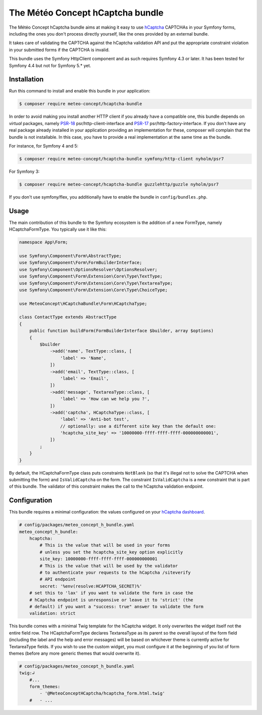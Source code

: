 The Météo Concept hCaptcha bundle
================================

The Météo Concept hCaptcha bundle aims at making it easy to use `hCaptcha`_ CAPTCHAs
in your Symfony forms, including the ones you don't
process directly yourself, like the ones provided by an external bundle.

It takes care of validating the CAPTCHA against the hCaptcha validation API and
put the appropriate constraint violation in your submitted forms if the CAPTCHA
is invalid.

This bundle uses the Symfony HttpClient component and as such requires Symfony 4.3
or later. It has been tested for Symfony 4.4 but not for Symfony 5.* yet.

Installation
------------

Run this command to install and enable this bundle in your application:

.. code-block:: terminal

    $ composer require meteo-concept/hcaptcha-bundle

In order to avoid making you install another HTTP client if you already have a
compatible one, this bundle depends on *virtual* packages, namely `PSR-18`_
psr/http-client-interface and `PSR-17`_ psr/http-factory-interface. If you don't
have any real package already installed in your application providing an
implementation for these, composer will complain that the bundle is not
installable. In this case, you have to provide a real implementation at the
same time as the bundle.

For instance, for Symfony 4 and 5:

.. code-block:: terminal

   $ composer require meteo-concept/hcaptcha-bundle symfony/http-client nyholm/psr7

For Symfony 3:

.. code-block:: terminal

   $ composer require meteo-concept/hcaptcha-bundle guzzlehttp/guzzle nyholm/psr7

If you don't use symfony/flex, you additionally have to enable the bundle in ``config/bundles.php``.

Usage
-----

The main contribution of this bundle to the Symfony ecosystem is the addition
of a new FormType, namely HCaptchaFormType. You typically use it like this:

.. code-block:: php

   namespace App\Form;

   use Symfony\Component\Form\AbstractType;
   use Symfony\Component\Form\FormBuilderInterface;
   use Symfony\Component\OptionsResolver\OptionsResolver;
   use Symfony\Component\Form\Extension\Core\Type\TextType;
   use Symfony\Component\Form\Extension\Core\Type\TextareaType;
   use Symfony\Component\Form\Extension\Core\Type\ChoiceType;

   use MeteoConcept\HCaptchaBundle\Form\HCaptchaType;

   class ContactType extends AbstractType
   {
       public function buildForm(FormBuilderInterface $builder, array $options)
       {
           $builder
               ->add('name', TextType::class, [
                   'label' => 'Name',
               ])
               ->add('email', TextType::class, [
                   'label' => 'Email',
               ])
               ->add('message', TextareaType::class, [
                   'label' => 'How can we help you ?',
               ])
               ->add('captcha', HCaptchaType::class, [
                   'label' => 'Anti-bot test',
                   // optionally: use a different site key than the default one:
                   'hcaptcha_site_key' => '10000000-ffff-ffff-ffff-000000000001',
               ])
           ;
       }
   }

By default, the HCaptchaFormType class puts constraints ``NotBlank`` (so that
it's illegal not to solve the CAPTCHA when submitting the form) and
``IsValidCaptcha`` on the form. The constraint ``IsValidCaptcha`` is a new
constraint that is part of this bundle. The validator of this constraint makes
the call to the hCaptcha validation endpoint.

Configuration
-------------

This bundle requires a minimal configuration: the values configured on your
`hCaptcha dashboard`_.

.. code-block:: yaml

    # config/packages/meteo_concept_h_bundle.yaml
    meteo_concept_h_bundle:
        hcaptcha:
            # This is the value that will be used in your forms
            # unless you set the hcaptcha_site_key option explicitly
            site_key: 10000000-ffff-ffff-ffff-000000000001
            # This is the value that will be used by the validator
            # to authenticate your requests to the hCaptcha /siteverify
            # API endpoint
            secret: '%env(resolve:HCAPTCHA_SECRET)%'
        # set this to 'lax' if you want to validate the form in case the
        # hCaptcha endpoint is unresponsive or leave it to 'strict' (the
        # default) if you want a "success: true" answer to validate the form
        validation: strict

This bundle comes with a minimal Twig template for the hCaptcha widget.  It
only overwrites the widget itself not the entire field row. The
HCaptchaFormType declares TextareaType as its parent so the overall layout of
the form field (including the label and the help and error messages) will be
based on whichever theme is currently active for TextareaType fields. If you
wish to use the custom widget, you must configure it at the beginning of you
list of form themes (before any more generic themes that would overwrite it).

.. code-block:: yaml

    # config/packages/meteo_concept_h_bundle.yaml
    twig:↲
        #...
        form_themes:
            - '@MeteoConceptHCaptcha/hcaptcha_form.html.twig'
        #   - ...

.. _`hCaptcha`: https://www.hcaptcha.com
.. _`hCaptcha dashboard`: https://dashboard.hcaptcha.com
.. _`PSR-17`: https://www.php-fig.org/psr/psr-17/
.. _`PSR-18`: https://www.php-fig.org/psr/psr-18/
